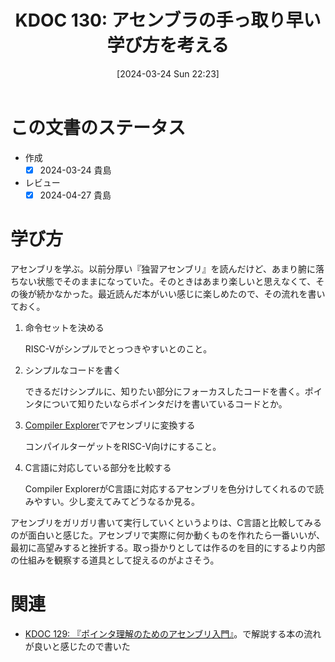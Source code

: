 :properties:
:ID: 20240324T222331
:mtime:    20250626232922
:ctime:    20241028101410
:end:
#+title:      KDOC 130: アセンブラの手っ取り早い学び方を考える
#+date:       [2024-03-24 Sun 22:23]
#+filetags:   :essay:
#+identifier: 20240324T222331

* この文書のステータス
- 作成
  - [X] 2024-03-24 貴島
- レビュー
  - [X] 2024-04-27 貴島

* 学び方
アセンブリを学ぶ。以前分厚い『独習アセンブリ』を読んだけど、あまり腑に落ちない状態でそのままになっていた。そのときはあまり楽しいと思えなくて、その後が続かなかった。最近読んだ本がいい感じに楽しめたので、その流れを書いておく。

1. 命令セットを決める

   RISC-Vがシンプルでとっつきやすいとのこと。

2. シンプルなコードを書く

   できるだけシンプルに、知りたい部分にフォーカスしたコードを書く。ポインタについて知りたいならポインタだけを書いているコードとか。

3. [[https://godbolt.org/][Compiler Explorer]]でアセンブリに変換する

  コンパイルターゲットをRISC-V向けにすること。

4. C言語に対応している部分を比較する

  Compiler ExplorerがC言語に対応するアセンブリを色分けしてくれるので読みやすい。少し変えてみてどうなるか見る。

アセンブリをガリガリ書いて実行していくというよりは、C言語と比較してみるのが面白いと感じた。アセンブリで実際に何か動くものを作れたら一番いいが、最初に高望みすると挫折する。取っ掛かりとしては作るのを目的にするより内部の仕組みを観察する道具として捉えるのがよさそう。

* 関連
- [[id:20240324T214548][KDOC 129: 『ポインタ理解のためのアセンブリ入門』]]。で解説する本の流れが良いと感じたので書いた
